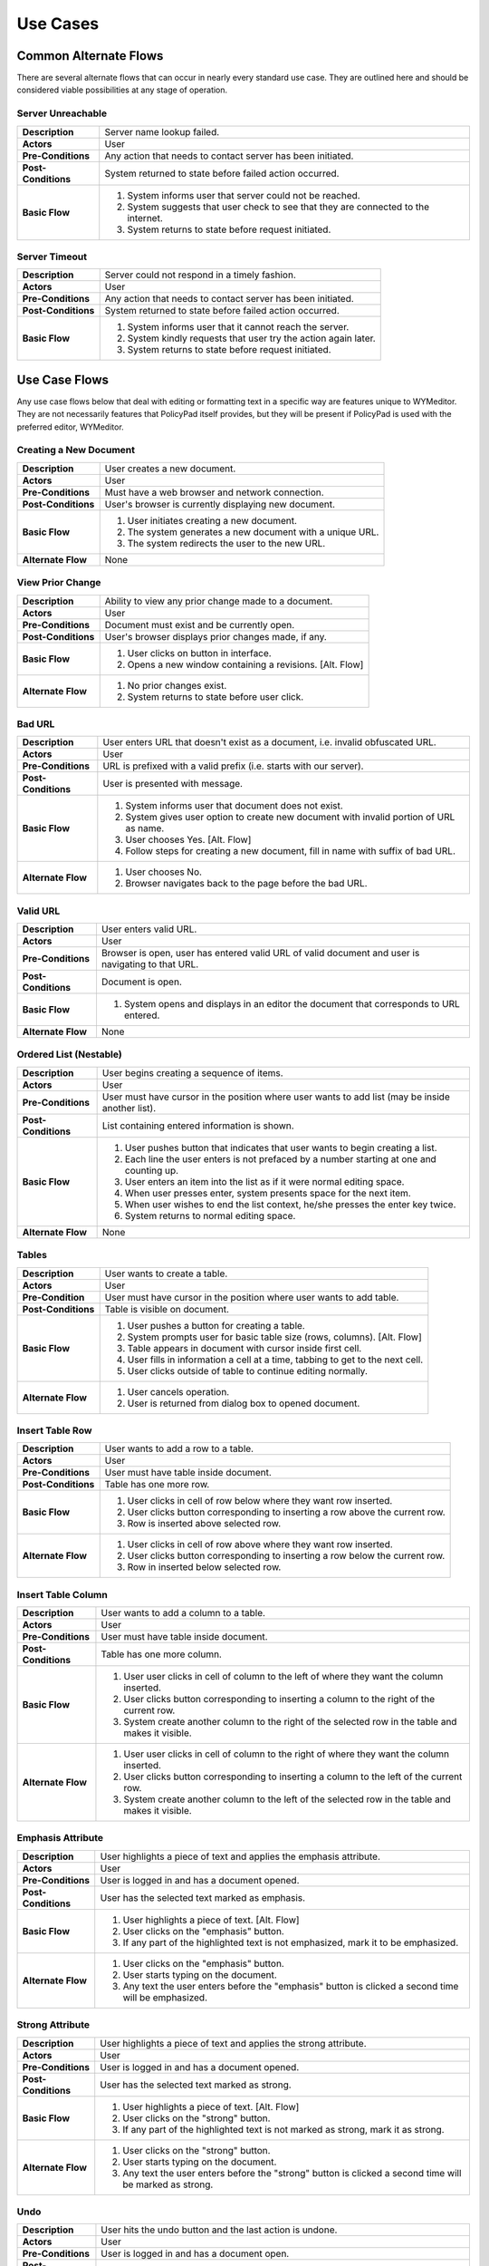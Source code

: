 Use Cases
=========

Common Alternate Flows
----------------------
There are several alternate flows that can occur in nearly every standard use
case.  They are outlined here and should be considered viable possibilities at
any stage of operation. 

Server Unreachable
^^^^^^^^^^^^^^^^^^
+---------------------+----------------------------------------------------------+
| **Description**     | Server name lookup failed.                               |
+---------------------+----------------------------------------------------------+
| **Actors**          | User                                                     |
+---------------------+----------------------------------------------------------+
| **Pre-Conditions**  | Any action that needs to contact server has been         |
|                     | initiated.                                               |
+---------------------+----------------------------------------------------------+
| **Post-Conditions** | System returned to state before failed action occurred.  |
+---------------------+----------------------------------------------------------+
| **Basic Flow**      | 1. System informs user that server could not be reached. |
|                     | 2. System suggests that user check to see that they are  |
|                     |    connected to the internet.                            |
|                     | 3. System returns to state before request initiated.     |
+---------------------+----------------------------------------------------------+

Server Timeout
^^^^^^^^^^^^^^
+---------------------+----------------------------------------------------------+
| **Description**     | Server could not respond in a timely fashion.            |
+---------------------+----------------------------------------------------------+
| **Actors**          | User                                                     |
+---------------------+----------------------------------------------------------+
| **Pre-Conditions**  | Any action that needs to contact server has been         |
|                     | initiated.                                               |
+---------------------+----------------------------------------------------------+
| **Post-Conditions** | System returned to state before failed action occurred.  |
+---------------------+----------------------------------------------------------+
| **Basic Flow**      | 1. System informs user that it cannot reach the server.  |
|                     | 2. System kindly requests that user try the action again |
|                     |    later.                                                |
|                     | 3. System returns to state before request initiated.     |
+---------------------+----------------------------------------------------------+

Use Case Flows
--------------
Any use case flows below that deal with editing or formatting text in a specific
way are features unique to WYMeditor. They are not necessarily features that
PolicyPad itself provides, but they will be present if PolicyPad is used with
the preferred editor, WYMeditor.

Creating a New Document
^^^^^^^^^^^^^^^^^^^^^^^
+---------------------+----------------------------------------------------------+
| **Description**     | User creates a new document.                             |
+---------------------+----------------------------------------------------------+
| **Actors**          | User                                                     |
+---------------------+----------------------------------------------------------+
| **Pre-Conditions**  | Must have a web browser and network connection.          |
+---------------------+----------------------------------------------------------+
| **Post-Conditions** | User's browser is currently displaying new document.     |
+---------------------+----------------------------------------------------------+
| **Basic Flow**      | 1. User initiates creating a new document.               |
|                     | 2. The system generates a new document with a unique URL.|
|                     | 3. The system redirects the user to the new URL.         |
+---------------------+----------------------------------------------------------+
| **Alternate Flow**  | None                                                     |
+---------------------+----------------------------------------------------------+

View Prior Change
^^^^^^^^^^^^^^^^^
+---------------------+----------------------------------------------------------+
| **Description**     | Ability to view any prior change made to a document.     |
+---------------------+----------------------------------------------------------+
| **Actors**          | User                                                     |
+---------------------+----------------------------------------------------------+
| **Pre-Conditions**  | Document must exist and be currently open.               |
+---------------------+----------------------------------------------------------+
| **Post-Conditions** | User's browser displays prior changes made, if any.      |
+---------------------+----------------------------------------------------------+
| **Basic Flow**      | 1. User clicks on button in interface.                   |
|                     | 2. Opens a new window containing a revisions. [Alt. Flow]|
+---------------------+----------------------------------------------------------+
| **Alternate Flow**  | 1. No prior changes exist.                               |
|                     | 2. System returns to state before user click.            |
+---------------------+----------------------------------------------------------+

Bad URL
^^^^^^^
+---------------------+----------------------------------------------------------+
| **Description**     | User enters URL that doesn't exist as a document, i.e.   |
|                     | invalid obfuscated URL.                                  |
+---------------------+----------------------------------------------------------+
| **Actors**          | User                                                     |
+---------------------+----------------------------------------------------------+
| **Pre-Conditions**  | URL is prefixed with a valid prefix (i.e. starts with    |
|                     | our server).                                             |
+---------------------+----------------------------------------------------------+
| **Post-Conditions** | User is presented with message.                          |
+---------------------+----------------------------------------------------------+
| **Basic Flow**      | 1. System informs user that document does not exist.     |
|                     | 2. System gives user option to create new document with  |
|                     |    invalid portion of URL as name.                       |
|                     | 3. User chooses Yes. [Alt. Flow]                         |
|                     | 4. Follow steps for creating a new document, fill in     |
|                     |    name with suffix of bad URL.                          |
+---------------------+----------------------------------------------------------+
| **Alternate Flow**  | 1. User chooses No.                                      |
|                     | 2. Browser navigates back to the page before the bad URL.|
+---------------------+----------------------------------------------------------+

Valid URL
^^^^^^^^^
+---------------------+----------------------------------------------------------+
| **Description**     | User enters valid URL.                                   |
+---------------------+----------------------------------------------------------+
| **Actors**          | User                                                     |
+---------------------+----------------------------------------------------------+
| **Pre-Conditions**  | Browser is open, user has entered valid URL of valid     |
|                     | document and user is navigating to that URL.             |
+---------------------+----------------------------------------------------------+
| **Post-Conditions** | Document is open.                                        |
+---------------------+----------------------------------------------------------+
| **Basic Flow**      | 1. System opens and displays in an editor the document   |
|                     |    that corresponds to URL entered.                      |
+---------------------+----------------------------------------------------------+
| **Alternate Flow**  | None                                                     |
+---------------------+----------------------------------------------------------+

Ordered List (Nestable)
^^^^^^^^^^^^^^^^^^^^^^^
+---------------------+----------------------------------------------------------+
| **Description**     | User begins creating a sequence of items.                |
+---------------------+----------------------------------------------------------+
| **Actors**          | User                                                     |
+---------------------+----------------------------------------------------------+
| **Pre-Conditions**  | User must have cursor in the position where user         |
|                     | wants to add list (may be inside another list).          |
+---------------------+----------------------------------------------------------+
| **Post-Conditions** | List containing entered information is shown.            |
+---------------------+----------------------------------------------------------+
| **Basic Flow**      | 1. User pushes button that indicates that user wants to  |
|                     |    begin creating a list.                                |
|                     | 2. Each line the user enters is not prefaced by a number |
|                     |    starting at one and counting up.                      |
|                     | 3. User enters an item into the list as if it were       |
|                     |    normal editing space.                                 |
|                     | 4. When user presses enter, system presents space for    |
|                     |    the next item.                                        |
|                     | 5. When user wishes to end the list context, he/she      |
|                     |    presses the enter key twice.                          |
|                     | 6. System returns to normal editing space.               |
+---------------------+----------------------------------------------------------+
| **Alternate Flow**  | None                                                     |
+---------------------+----------------------------------------------------------+

Tables
^^^^^^
+---------------------+----------------------------------------------------------+
| **Description**     | User wants to create a table.                            |
+---------------------+----------------------------------------------------------+
| **Actors**          | User                                                     |
+---------------------+----------------------------------------------------------+
| **Pre-Condition**   | User must have cursor in the position where user wants   |
|                     | to add table.                                            |
+---------------------+----------------------------------------------------------+
| **Post-Conditions** | Table is visible on document.                            | 
+---------------------+----------------------------------------------------------+
| **Basic Flow**      | 1. User pushes a button for creating a table.            |
|                     | 2. System prompts user for basic table size (rows,       |
|                     |    columns). [Alt. Flow]                                 |
|                     | 3. Table appears in document with cursor inside first    |
|                     |    cell.                                                 |
|                     | 4. User fills in information a cell at a time, tabbing   |
|                     |    to get to the next cell.                              |
|                     | 5. User clicks outside of table to continue editing      |
|                     |    normally.                                             |
+---------------------+----------------------------------------------------------+
| **Alternate Flow**  | 1. User cancels operation.                               |
|                     | 2. User is returned from dialog box to opened document.  |
+---------------------+----------------------------------------------------------+


Insert Table Row
^^^^^^^^^^^^^^^^
+---------------------+----------------------------------------------------------+
| **Description**     | User wants to add a row to a table.                      |
+---------------------+----------------------------------------------------------+
| **Actors**          | User                                                     |
+---------------------+----------------------------------------------------------+
| **Pre-Conditions**  | User must have table inside document.                    |
+---------------------+----------------------------------------------------------+
| **Post-Conditions** | Table has one more row.                                  |
+---------------------+----------------------------------------------------------+
| **Basic Flow**      | 1. User clicks in cell of row below where they want      |
|                     |    row inserted.                                         |
|                     | 2. User clicks button corresponding to inserting a row   |
|                     |    above the current row.                                |
|                     | 3. Row is inserted above selected row.                   |
+---------------------+----------------------------------------------------------+
| **Alternate Flow**  | 1. User clicks in cell of row above where they want      |
|                     |    row inserted.                                         |
|                     | 2. User clicks button corresponding to inserting a row   |
|                     |    below the current row.                                |
|                     | 3. Row in inserted below selected row.                   |
+---------------------+----------------------------------------------------------+

Insert Table Column
^^^^^^^^^^^^^^^^^^^
+---------------------+----------------------------------------------------------+
| **Description**     | User wants to add a column to a table.                   |
+---------------------+----------------------------------------------------------+
| **Actors**          | User                                                     |
+---------------------+----------------------------------------------------------+
| **Pre-Conditions**  | User must have table inside document.                    |
+---------------------+----------------------------------------------------------+
| **Post-Conditions** | Table has one more column.                               |
+---------------------+----------------------------------------------------------+
| **Basic Flow**      | 1. User user clicks in cell of column to the left of     |
|                     |    where they want the column inserted.                  |
|                     | 2. User clicks button corresponding to inserting a       |
|                     |    column to the right of the current row.               |
|                     | 3. System create another column to the right of the      |
|                     |    selected row in the table and makes it visible.       |
+---------------------+----------------------------------------------------------+
| **Alternate Flow**  | 1. User user clicks in cell of column to the right of    |
|                     |    where they want the column inserted.                  |
|                     | 2. User clicks button corresponding to inserting a       |
|                     |    column to the left of the current row.                |
|                     | 3. System create another column to the left of the       |
|                     |    selected row in the table and makes it visible.       |
+---------------------+----------------------------------------------------------+

Emphasis Attribute
^^^^^^^^^^^^^^^^^^
+---------------------+----------------------------------------------------------+
| **Description**     | User highlights a piece of text and applies the emphasis |
|                     | attribute.                                               |
+---------------------+----------------------------------------------------------+
| **Actors**          | User                                                     |
+---------------------+----------------------------------------------------------+
| **Pre-Conditions**  | User is logged in and has a document opened.             |
+---------------------+----------------------------------------------------------+
| **Post-Conditions** | User has the selected text marked as emphasis.           |
+---------------------+----------------------------------------------------------+
| **Basic Flow**      | 1. User highlights a piece of text. [Alt. Flow]          |
|                     | 2. User clicks on the "emphasis" button.                 |
|                     | 3. If any part of the highlighted text is not            |
|                     |    emphasized, mark it to be emphasized.                 |
+---------------------+----------------------------------------------------------+
| **Alternate Flow**  | 1. User clicks on the "emphasis" button.                 |
|                     | 2. User starts typing on the document.                   |
|                     | 3. Any text the user enters before the "emphasis" button |
|                     |    is clicked a second time will be emphasized.          |
+---------------------+----------------------------------------------------------+

Strong Attribute
^^^^^^^^^^^^^^^^
+---------------------+----------------------------------------------------------+
| **Description**     | User highlights a piece of text and applies the strong   |
|                     | attribute.                                               |
+---------------------+----------------------------------------------------------+
| **Actors**          | User                                                     |
+---------------------+----------------------------------------------------------+
| **Pre-Conditions**  | User is logged in and has a document opened.             |
+---------------------+----------------------------------------------------------+
| **Post-Conditions** | User has the selected text marked as strong.             |
+---------------------+----------------------------------------------------------+
| **Basic Flow**      | 1. User highlights a piece of text. [Alt. Flow]          |
|                     | 2. User clicks on the "strong" button.                   |
|                     | 3. If any part of the highlighted text is not marked as  |
|                     |    strong, mark it as strong.                            |
+---------------------+----------------------------------------------------------+
| **Alternate Flow**  | 1. User clicks on the "strong" button.                   |
|                     | 2. User starts typing on the document.                   |
|                     | 3. Any text the user enters before the "strong" button   |
|                     |    is clicked a second time will be marked as strong.    |
+---------------------+----------------------------------------------------------+


Undo
^^^^
+---------------------+----------------------------------------------------------+
| **Description**     | User hits the undo button and the last action is undone. |
+---------------------+----------------------------------------------------------+
| **Actors**          | User                                                     |
+---------------------+----------------------------------------------------------+
| **Pre-Conditions**  | User is logged in and has a document open.               |
+---------------------+----------------------------------------------------------+
| **Post-Conditions** | User has a document that has been in a previous state.   |
+---------------------+----------------------------------------------------------+
| **Basic Flow**      | 1. User hits the undo button.                            |
|                     | 2. The system checks to see if there is an action that   |
|                     |    can be undone.                                        |
|                     | 3. The system undoes the most previous action and        |
|                     |    displays the document in that state. [Alt. Flow]      |
+---------------------+----------------------------------------------------------+
| **Alternate Flow**  | 1. There are no more actions that can be undone.         |
|                     | 2. Document is left in the state before the undo button. |
+---------------------+----------------------------------------------------------+


Redo
^^^^
+---------------------+----------------------------------------------------------+
| **Description**     | User hits the redo button and the last action is redone. |
+---------------------+----------------------------------------------------------+
| **Actors**          | User                                                     |
+---------------------+----------------------------------------------------------+
| **Pre-Conditions**  | User is logged in and has a document open.               |
+---------------------+----------------------------------------------------------+
| **Post-Conditions** | User has a document that has been in a previous state.   |
+---------------------+----------------------------------------------------------+
| **Basic Flow**      | 1. User hits the redo button.                            |
|                     | 2. The system checks to see if there is an action that   |
|                     |    can be redone.                                        |
|                     | 3. The system redoes the most previous action [Alt. Flow]|
|                     | 4. System displays changed document.                     |
+---------------------+----------------------------------------------------------+
| **Alternate Flow**  | 1. There are no more actions that can be redone.         |
|                     | 2. Document is left in the state before the redo button. |
+---------------------+----------------------------------------------------------+

Hyperlink
^^^^^^^^^
+---------------------+----------------------------------------------------------+
| **Description**     | User creates hyperlink in document.                      |
+---------------------+----------------------------------------------------------+
| **Actors**          | User                                                     |
+---------------------+----------------------------------------------------------+
| **Pre-Conditions**  | User is logged in and has a document open.               |
+---------------------+----------------------------------------------------------+
| **Post-Conditions** | User has created a link from one document to another.    |
+---------------------+----------------------------------------------------------+
| **Basic Flow**      | 1. User highlights a piece of text.                      |
|                     | 2. User clicks on the "link" button.                     |
|                     | 3. System presents user with dialog box.                 |
|                     | 4. User enters URL path, and title. [Alt. Flow]          |
|                     | 5. User clicks submit.                                   |
|                     | 6. System modifies highlighted text to be a hyperlink    |
|                     |    with the attributes specified by the user.            |
+---------------------+----------------------------------------------------------+
| **Alternate Flow**  | 1. User cancels operation and closes dialog box.         |
+---------------------+----------------------------------------------------------+

Collaborative Edit
^^^^^^^^^^^^^^^^^^
+---------------------+----------------------------------------------------------+
| **Description**     | Users edit document concurrently.                        |
+---------------------+----------------------------------------------------------+
| **Actors**          | Multiple Users                                           |
+---------------------+----------------------------------------------------------+
| **Pre-Conditions**  | Users are logged in and have a document open.            |
+---------------------+----------------------------------------------------------+
| **Post-Conditions** | All users see edit made to document.                     |
+---------------------+----------------------------------------------------------+
| **Basic Flow**      | 1. User makes an edit to a document. [Alt. Flow]         |
|                     | 2. System records change and sends out message to all    |
|                     |    all clients.                                          |
|                     | 3. All users' browsers update display to reflect change. |
+---------------------+----------------------------------------------------------+
| **Alternate Flow**  | None                                                     |
+---------------------+----------------------------------------------------------+

Collaborative Chat Environment
^^^^^^^^^^^^^^^^^^^^^^^^^^^^^^
+---------------------+----------------------------------------------------------+
| **Description**     | User initiates chat amongst users editing document.      |
+---------------------+----------------------------------------------------------+
| **Actors**          | Multiple Users                                           |
+---------------------+----------------------------------------------------------+
| **Pre-Conditions**  | Users are logged in and have a document open.            |
+---------------------+----------------------------------------------------------+
| **Post-Conditions** | All users see chat in real-time.                         |
+---------------------+----------------------------------------------------------+
| **Basic Flow**      | 1. User is shown current users and recent chat messages  |
|                     |    in a sidebar on the user interface.                   |
|                     | 3. User enters chat messages into chat field, pressing   |
|                     |    "Enter" after each message.                           |
|                     | 3. Each chat message is sent to all other users present  |
|                     |    in the document editing session.                      |
+---------------------+----------------------------------------------------------+
| **Alternate Flow**  | None                                                     |
+---------------------+----------------------------------------------------------+
